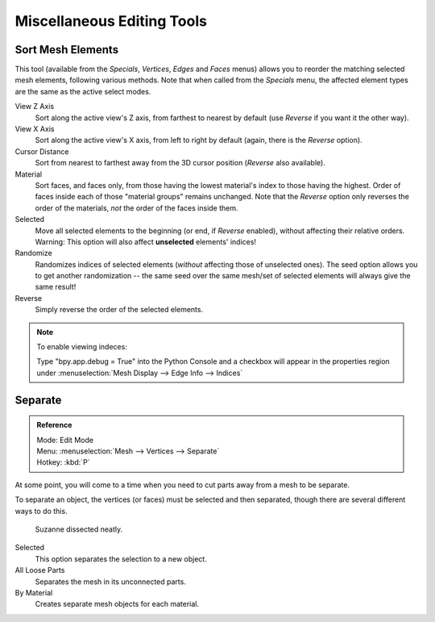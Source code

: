 ..    TODO/Review: {{review|partial=X}}.

***************************
Miscellaneous Editing Tools
***************************

Sort Mesh Elements
==================

This tool (available from the *Specials*, *Vertices*,
*Edges* and *Faces* menus)
allows you to reorder the matching selected mesh elements, following various methods.
Note that when called from the *Specials* menu,
the affected element types are the same as the active select modes.

View Z Axis
   Sort along the active view's Z axis, from farthest to nearest by default
   (use *Reverse* if you want it the other way).

View X Axis
   Sort along the active view's X axis, from left to right by default (again, there is the *Reverse* option).

Cursor Distance
   Sort from nearest to farthest away from the 3D cursor position (*Reverse* also available).

Material
   Sort faces, and faces only, from those having the lowest material's index to those having the highest.
   Order of faces inside each of those "material groups" remains unchanged.
   Note that the *Reverse* option only reverses the order of the materials,
   *not* the order of the faces inside them.

Selected
   Move all selected elements to the beginning (or end, if *Reverse* enabled),
   without affecting their relative orders.
   Warning: This option will also affect **unselected** elements' indices!

Randomize
   Randomizes indices of selected elements (*without* affecting those of unselected ones).
   The seed option allows you to get another randomization --
   the same seed over the same mesh/set of selected elements will always give the same result!

Reverse
   Simply reverse the order of the selected elements.


.. note:: To enable viewing indeces:

   Type "bpy.app.debug = True" into the Python Console and a checkbox will appear in the
   properties region under :menuselection:`Mesh Display --> Edge Info --> Indices`


.. _object-separate:

Separate
========

.. admonition:: Reference
   :class: refbox

   | Mode:     Edit Mode
   | Menu:     :menuselection:`Mesh --> Vertices --> Separate`
   | Hotkey:   :kbd:`P`

At some point, you will come to a time when you need to cut parts away from a mesh to be separate.

To separate an object, the vertices (or faces) must be selected and then separated,
though there are several different ways to do this.

.. figure:: /images/modeling_meshes_editing_misc_separate-example.png

   Suzanne dissected neatly.

Selected
   This option separates the selection to a new object.
All Loose Parts
   Separates the mesh in its unconnected parts.
By Material
   Creates separate mesh objects for each material.

.. seealso:: 

   :ref:`Joining objects <object-join>`.
